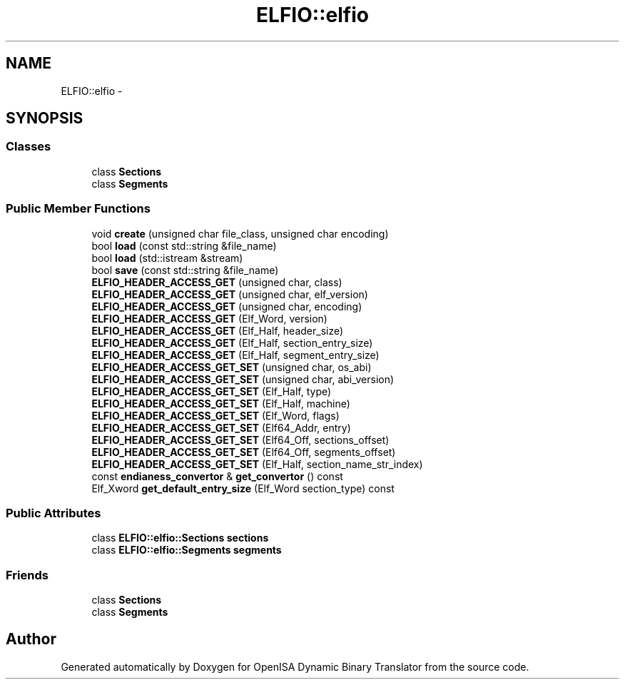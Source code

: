 .TH "ELFIO::elfio" 3 "Mon Apr 23 2018" "Version 0.0.1" "OpenISA Dynamic Binary Translator" \" -*- nroff -*-
.ad l
.nh
.SH NAME
ELFIO::elfio \- 
.SH SYNOPSIS
.br
.PP
.SS "Classes"

.in +1c
.ti -1c
.RI "class \fBSections\fP"
.br
.ti -1c
.RI "class \fBSegments\fP"
.br
.in -1c
.SS "Public Member Functions"

.in +1c
.ti -1c
.RI "void \fBcreate\fP (unsigned char file_class, unsigned char encoding)"
.br
.ti -1c
.RI "bool \fBload\fP (const std::string &file_name)"
.br
.ti -1c
.RI "bool \fBload\fP (std::istream &stream)"
.br
.ti -1c
.RI "bool \fBsave\fP (const std::string &file_name)"
.br
.ti -1c
.RI "\fBELFIO_HEADER_ACCESS_GET\fP (unsigned char, class)"
.br
.ti -1c
.RI "\fBELFIO_HEADER_ACCESS_GET\fP (unsigned char, elf_version)"
.br
.ti -1c
.RI "\fBELFIO_HEADER_ACCESS_GET\fP (unsigned char, encoding)"
.br
.ti -1c
.RI "\fBELFIO_HEADER_ACCESS_GET\fP (Elf_Word, version)"
.br
.ti -1c
.RI "\fBELFIO_HEADER_ACCESS_GET\fP (Elf_Half, header_size)"
.br
.ti -1c
.RI "\fBELFIO_HEADER_ACCESS_GET\fP (Elf_Half, section_entry_size)"
.br
.ti -1c
.RI "\fBELFIO_HEADER_ACCESS_GET\fP (Elf_Half, segment_entry_size)"
.br
.ti -1c
.RI "\fBELFIO_HEADER_ACCESS_GET_SET\fP (unsigned char, os_abi)"
.br
.ti -1c
.RI "\fBELFIO_HEADER_ACCESS_GET_SET\fP (unsigned char, abi_version)"
.br
.ti -1c
.RI "\fBELFIO_HEADER_ACCESS_GET_SET\fP (Elf_Half, type)"
.br
.ti -1c
.RI "\fBELFIO_HEADER_ACCESS_GET_SET\fP (Elf_Half, machine)"
.br
.ti -1c
.RI "\fBELFIO_HEADER_ACCESS_GET_SET\fP (Elf_Word, flags)"
.br
.ti -1c
.RI "\fBELFIO_HEADER_ACCESS_GET_SET\fP (Elf64_Addr, entry)"
.br
.ti -1c
.RI "\fBELFIO_HEADER_ACCESS_GET_SET\fP (Elf64_Off, sections_offset)"
.br
.ti -1c
.RI "\fBELFIO_HEADER_ACCESS_GET_SET\fP (Elf64_Off, segments_offset)"
.br
.ti -1c
.RI "\fBELFIO_HEADER_ACCESS_GET_SET\fP (Elf_Half, section_name_str_index)"
.br
.ti -1c
.RI "const \fBendianess_convertor\fP & \fBget_convertor\fP () const "
.br
.ti -1c
.RI "Elf_Xword \fBget_default_entry_size\fP (Elf_Word section_type) const "
.br
.in -1c
.SS "Public Attributes"

.in +1c
.ti -1c
.RI "class \fBELFIO::elfio::Sections\fP \fBsections\fP"
.br
.ti -1c
.RI "class \fBELFIO::elfio::Segments\fP \fBsegments\fP"
.br
.in -1c
.SS "Friends"

.in +1c
.ti -1c
.RI "class \fBSections\fP"
.br
.ti -1c
.RI "class \fBSegments\fP"
.br
.in -1c

.SH "Author"
.PP 
Generated automatically by Doxygen for OpenISA Dynamic Binary Translator from the source code\&.
